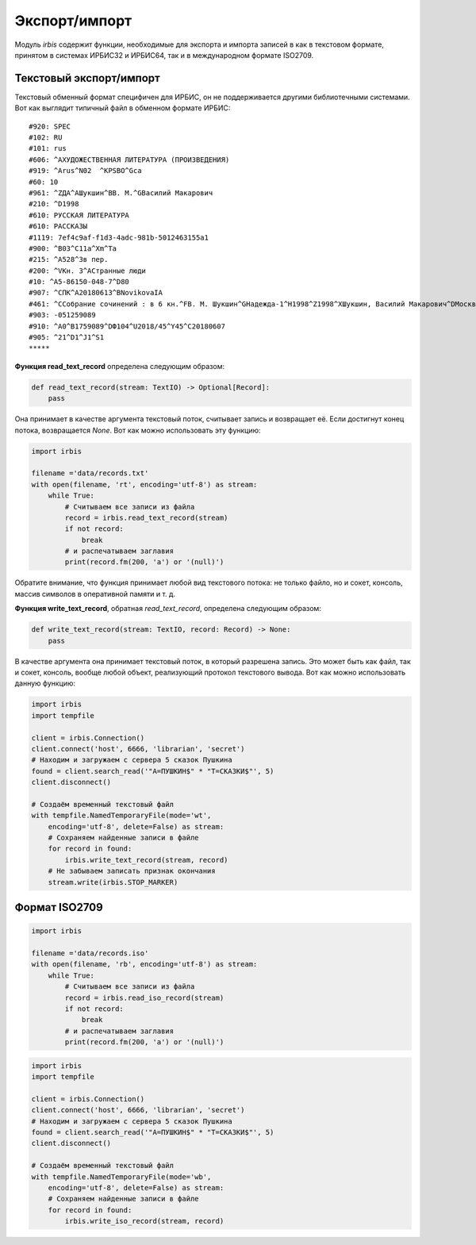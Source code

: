 ==============
Экспорт/импорт
==============

Модуль `irbis` содержит функции, необходимые для экспорта и импорта записей в как в текстовом формате, принятом в системах ИРБИС32 и ИРБИС64, так и в международном формате ISO2709.

Текстовый экспорт/импорт
========================

Текстовый обменный формат специфичен для ИРБИС, он не поддерживается другими библиотечными системами. Вот как выглядит типичный файл в обменном формате ИРБИС:

::

  #920: SPEC
  #102: RU
  #101: rus
  #606: ^AХУДОЖЕСТВЕННАЯ ЛИТЕРАТУРА (ПРОИЗВЕДЕНИЯ)
  #919: ^Arus^N02  ^KPSBO^Gca
  #60: 10
  #961: ^ZДА^AШукшин^BВ. М.^GВасилий Макарович
  #210: ^D1998
  #610: РУССКАЯ ЛИТЕРАТУРА
  #610: РАССКАЗЫ
  #1119: 7ef4c9af-f1d3-4adc-981b-5012463155a1
  #900: ^B03^C11a^Xm^Ta
  #215: ^A528^3в пер.
  #200: ^VКн. 3^AСтранные люди
  #10: ^A5-86150-048-7^D80
  #907: ^CПК^A20180613^BNovikovaIA
  #461: ^CСобрание сочинений : в 6 кн.^FВ. М. Шукшин^GНадежда-1^H1998^Z1998^XШукшин, Василий Макарович^DМосква^U1
  #903: -051259089
  #910: ^A0^B1759089^DФ104^U2018/45^Y45^C20180607
  #905: ^21^D1^J1^S1
  *****

**Функция read_text_record** определена следующим образом:

.. code-block:: python

  def read_text_record(stream: TextIO) -> Optional[Record]:
      pass

Она принимает в качестве аргумента текстовый поток, считывает запись и возвращает её. Если достигнут конец потока, возвращается `None`. Вот как можно использовать эту функцию:

.. code-block:: python

  import irbis

  filename ='data/records.txt'
  with open(filename, 'rt', encoding='utf-8') as stream:
      while True:
          # Считываем все записи из файла
          record = irbis.read_text_record(stream)
          if not record:
              break
          # и распечатываем заглавия
          print(record.fm(200, 'a') or '(null)')

Обратите внимание, что функция принимает любой вид текстового потока: не только файло, но и сокет, консоль, массив символов в оперативной памяти и т. д.

**Функция write_text_record**, обратная `read_text_record`, определена следующим образом:

.. code-block:: python

  def write_text_record(stream: TextIO, record: Record) -> None:
      pass

В качестве аргумента она принимает текстовый поток, в который разрешена запись. Это может быть как файл, так и сокет, консоль, вообще любой объект, реализующий протокол текстового вывода. Вот как можно использовать данную функцию:

.. code-block:: python

  import irbis
  import tempfile

  client = irbis.Connection()
  client.connect('host', 6666, 'librarian', 'secret')
  # Находим и загружаем с сервера 5 сказок Пушкина
  found = client.search_read('"A=ПУШКИН$" * "T=СКАЗКИ$"', 5)
  client.disconnect()

  # Создаём временный текстовый файл
  with tempfile.NamedTemporaryFile(mode='wt',
      encoding='utf-8', delete=False) as stream:
      # Сохраняем найденные записи в файле
      for record in found:
          irbis.write_text_record(stream, record)
      # Не забываем записать признак окончания
      stream.write(irbis.STOP_MARKER)

Формат ISO2709
==============

.. code-block:: python

  import irbis

  filename ='data/records.iso'
  with open(filename, 'rb', encoding='utf-8') as stream:
      while True:
          # Считываем все записи из файла
          record = irbis.read_iso_record(stream)
          if not record:
              break
          # и распечатываем заглавия
          print(record.fm(200, 'a') or '(null)')

.. code-block:: python

  import irbis
  import tempfile

  client = irbis.Connection()
  client.connect('host', 6666, 'librarian', 'secret')
  # Находим и загружаем с сервера 5 сказок Пушкина
  found = client.search_read('"A=ПУШКИН$" * "T=СКАЗКИ$"', 5)
  client.disconnect()

  # Создаём временный текстовый файл
  with tempfile.NamedTemporaryFile(mode='wb',
      encoding='utf-8', delete=False) as stream:
      # Сохраняем найденные записи в файле
      for record in found:
          irbis.write_iso_record(stream, record)
